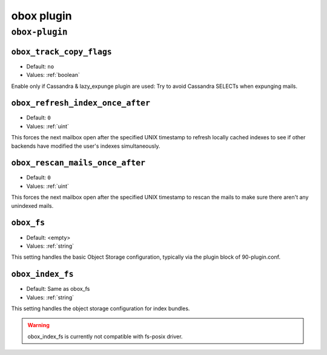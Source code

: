 .. _plugin-obox:

===========
obox plugin
===========

``obox-plugin``
^^^^^^^^^^^^^^^

.. _plugin-obox-setting_obox_track_copy_flags:

``obox_track_copy_flags``
-------------------------

- Default: ``no``
- Values: :ref:`boolean`

Enable only if Cassandra & lazy_expunge plugin are used: Try to avoid Cassandra SELECTs when expunging mails. 


.. _plugin-obox-setting_obox_refresh_index_once_after:

``obox_refresh_index_once_after``
---------------------------------

- Default: ``0``
- Values: :ref:`uint`

This forces the next mailbox open after the specified UNIX timestamp to refresh locally cached indexes to see if other backends have modified the user's indexes simultaneously.


.. _plugin-obox-setting_obox_rescan_mails_once_after:

``obox_rescan_mails_once_after``
--------------------------------

- Default: ``0``
- Values: :ref:`uint`

This forces the next mailbox open after the specified UNIX timestamp to rescan the mails to make sure there aren't any unindexed mails.


.. _plugin-obox-setting_obox_fs:

``obox_fs``
-----------

- Default: <empty>
- Values: :ref:`string`

This setting handles the basic Object Storage configuration, typically via the plugin block of 90-plugin.conf.


.. _plugin-obox-setting_obox_index_fs:

``obox_index_fs``
-----------------

- Default: Same as obox_fs
- Values: :ref:`string`

This setting handles the object storage configuration for index bundles.

.. WARNING:: obox_index_fs is currently not compatible with fs-posix driver.
